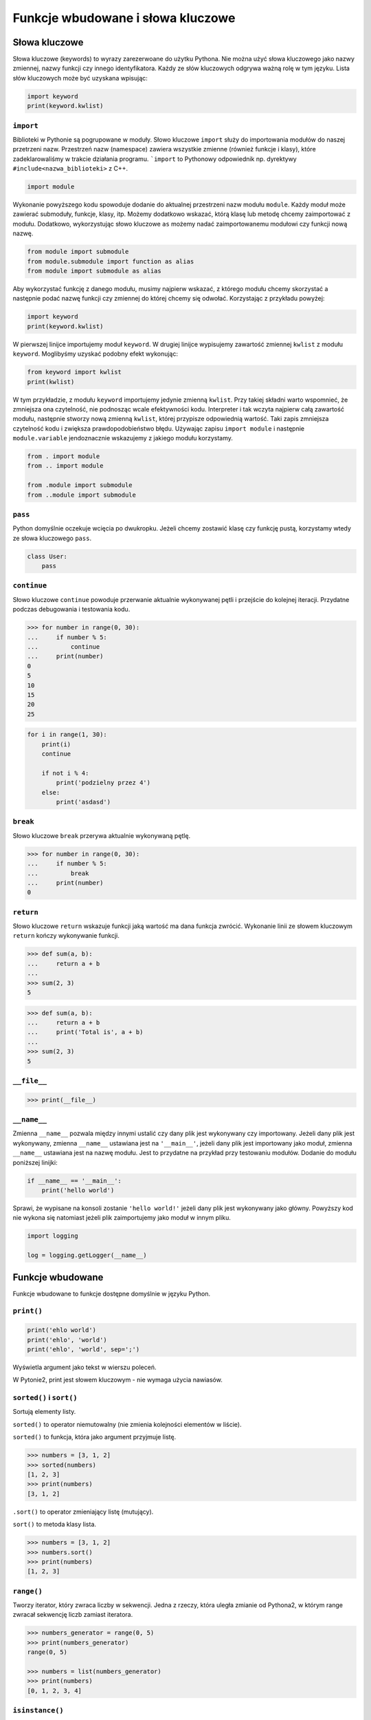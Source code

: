 **********************************
Funkcje wbudowane i słowa kluczowe
**********************************

Słowa kluczowe
==============

Słowa kluczowe (keywords) to wyrazy zarezerwoane do użytku Pythona. Nie można użyć słowa kluczowego jako nazwy zmiennej, nazwy funkcji czy innego identyfikatora. Każdy ze słów kluczowych odgrywa ważną rolę w tym języku. Lista słów kluczowych może być uzyskana wpisując:

.. code-block:: python

    import keyword
    print(keyword.kwlist)


``import``
----------

Biblioteki w Pythonie są pogrupowane w moduły. Słowo kluczowe ``import`` służy do importowania modułów do naszej przetrzeni nazw. Przestrzeń nazw (namespace) zawiera wszystkie zmienne (również funkcje i klasy), które zadeklarowaliśmy w trakcie działania programu. ```import`` to Pythonowy odpowiednik np. dyrektywy ``#include<nazwa_biblioteki>`` z C++.

.. code-block:: python

    import module

Wykonanie powyższego kodu spowoduje dodanie do aktualnej przestrzeni nazw modułu ``module``. Każdy moduł może zawierać submoduły, funkcje, klasy, itp. Możemy dodatkowo wskazać, którą klasę lub metodę chcemy zaimportować z modułu. Dodatkowo, wykorzystując słowo kluczowe ``as`` możemy nadać zaimportowanemu modułowi czy funkcji nową nazwę.

.. code-block:: python

    from module import submodule
    from module.submodule import function as alias
    from module import submodule as alias

Aby wykorzystać funkcję z danego modułu, musimy najpierw wskazać, z którego modułu chcemy skorzystać a następnie podać nazwę funkcji czy zmiennej do której chcemy się odwołać. Korzystając z przykładu powyżej:

.. code-block:: python

    import keyword
    print(keyword.kwlist)

W pierwszej linijce importujemy moduł ``keyword``. W drugiej linijce wypisujemy zawartość zmiennej ``kwlist`` z modułu ``keyword``. Moglibyśmy uzyskać podobny efekt wykonując:

.. code-block:: python

    from keyword import kwlist
    print(kwlist)

W tym przykładzie, z modułu ``keyword`` importujemy jedynie zmienną ``kwlist``. Przy takiej składni warto wspomnieć, że zmniejsza ona czytelność, nie podnosząc wcale efektywności kodu. Interpreter i tak wczyta najpierw całą zawartość modułu, następnie stworzy nową zmienną ``kwlist``, której przypisze odpowiednią wartość. Taki zapis zmniejsza czytelność kodu i zwiększa prawdopodobieństwo błędu.  Używając zapisu ``import module`` i następnie ``module.variable`` jendoznacznie wskazujemy z jakiego modułu korzystamy.



.. code-block:: python

    from . import module
    from .. import module

    from .module import submodule
    from ..module import submodule


``pass``
--------

Python domyślnie oczekuje wcięcia po dwukropku. Jeżeli chcemy zostawić klasę czy funkcję pustą, korzystamy wtedy ze słowa kluczowego ``pass``.

.. code-block:: python

    class User:
        pass


``continue``
------------

Słowo kluczowe ``continue`` powoduje przerwanie aktualnie wykonywanej pętli i przejście do kolejnej iteracji. Przydatne podczas debugowania i testowania kodu.

.. code-block:: python

    >>> for number in range(0, 30):
    ...     if number % 5:
    ...         continue
    ...     print(number)
    0
    5
    10
    15
    20
    25


.. code-block:: python

    for i in range(1, 30):
        print(i)
        continue

        if not i % 4:
            print('podzielny przez 4')
        else:
            print('asdasd')


``break``
---------

Słowo kluczowe ``break`` przerywa aktualnie wykonywaną pętlę.

.. code-block:: python

    >>> for number in range(0, 30):
    ...     if number % 5:
    ...         break
    ...     print(number)
    0

``return``
----------

Słowo kluczowe ``return`` wskazuje funkcji jaką wartość ma dana funkcja zwrócić. Wykonanie linii ze słowem kluczowym ``return`` kończy wykonywanie funkcji.

.. code-block:: python

    >>> def sum(a, b):
    ...     return a + b
    ...
    >>> sum(2, 3)
    5


.. code-block:: python

    >>> def sum(a, b):
    ...     return a + b
    ...     print('Total is', a + b)
    ...
    >>> sum(2, 3)
    5


``__file__``
------------

.. code-block:: python

    >>> print(__file__)

``__name__``
------------

Zmienna ``__name__`` pozwala między innymi ustalić czy dany plik jest wykonywany czy importowany. Jeżeli dany plik jest wykonywany, zmienna ``__name__`` ustawiana jest na ``'__main__'``, jeżeli dany plik jest importowany jako moduł, zmienna ``__name__`` ustawiana jest na nazwę modułu. Jest to przydatne na przykład przy testowaniu modułów. Dodanie do modułu poniższej linijki:

.. code-block:: python

    if __name__ == '__main__':
        print('hello world')

Sprawi, że wypisane na konsoli zostanie ``'hello world!'`` jeżeli dany plik jest wykonywany jako główny. Powyższy kod nie wykona się natomiast jeżeli plik zaimportujemy jako moduł w innym pliku.

.. code-block:: python

    import logging

    log = logging.getLogger(__name__)


Funkcje wbudowane
=================

Funkcje wbudowane to funkcje dostępne domyślnie w języku Python.

``print()``
-----------

.. code-block:: python

    print('ehlo world')
    print('ehlo', 'world')
    print('ehlo', 'world', sep=';')

Wyświetla argument jako tekst w wierszu poleceń.

W Pytonie2, print jest słowem kluczowym - nie wymaga użycia nawiasów.

``sorted()`` i ``sort()``
-------------------------

Sortują elementy listy.

``sorted()`` to operator niemutowalny (nie zmienia kolejności elementów w liście).

``sorted()`` to funkcja, która jako argument przyjmuje listę.

.. code-block:: python

    >>> numbers = [3, 1, 2]
    >>> sorted(numbers)
    [1, 2, 3]
    >>> print(numbers)
    [3, 1, 2]

``.sort()`` to operator zmieniający listę (mutujący).

``sort()`` to metoda klasy lista.

.. code-block:: python

    >>> numbers = [3, 1, 2]
    >>> numbers.sort()
    >>> print(numbers)
    [1, 2, 3]


``range()``
-----------

Tworzy iterator, który zwraca liczby w sekwencji. Jedna z rzeczy, która uległa zmianie od Pythona2, w którym range zwracał sekwencję liczb zamiast iteratora.

.. code-block:: python

    >>> numbers_generator = range(0, 5)
    >>> print(numbers_generator)
    range(0, 5)

    >>> numbers = list(numbers_generator)
    >>> print(numbers)
    [0, 1, 2, 3, 4]


``isinstance()``
----------------

Sprawdza czy dany obiekt jest instancją danej klasy.

.. code-block:: python

    >>> isinstance(10, int)
    True

    >>> isinstance(10, float)
    False

    >>> isinstance(10, (int, float))
    True

``min()``
---------

Wartość minimalna z listy.

.. code-block:: python

    >>> numbers = [1, 2, 3, 4, 5]
    >>> min(numbers)
    1
    >>> min(3, 1, 5)
    1

``max()``
---------

Wartość maksymalna z listy.

.. code-block:: python

    >>> numbers = [1, 2, 3, 4, 5]
    >>> max(numbers)
    5
    >>> max(3, 1, 5)
    5

``len()``
---------

Długość listy.

.. code-block:: python

    >>> numbers = [1, 2, 3, 4, 5]
    >>> len(numbers)
    5

``input()``
-----------

Pozwala użytkownikowi wpisać tekst.

.. code-block:: python

    >>> name = input()
    Ivan
    >>> print(name)
    'Ivan'

Pamiętaj o dodaniu dwukropka i spacji, aby tekst się nie zlewał.

.. code-block:: python

    >>> name = input('Type your name: ')
    Type your name: José
    >>> print(name)
    'José'

Czasami trzeba oczyścić dane, np. usuwając zbędne spacje na początku i końcu ciągu znaków podanego przez użytkownika.

 .. code-block:: python

    >>> name = input('Type your name: ')
    Type your name:         Ivan
    >>> print(name.strip())
    'Ivan'

``bin()``
---------

Konwertuje liczbę na binarną.

.. code-block:: python

    >>> bin(3)
    '0b11'

    >>> bin(-3)
    '-0b11'

``hex()``
---------

Konwertuje liczbę na hex.

.. code-block:: python

    >>> hex(99)
    '0x63'

``oct()``
---------

Konwertuje liczbę na oct.

.. code-block:: python

    >>> oct(23)
    '0o27'

``ord()``
---------

Zwraca kod jednoznakowego stringa.

.. code-block:: python

    >>> ord('a')
    97

``chr()``
---------

Konwertuje kod na znak Unicode.

.. code-block:: python

    >>> chr(97)
    'a'

Wszystkie funkcje wbudowane
===========================

    ===============  ==============  ==================  ============  ================
    ..               ..              Built-in Functions  ..            ..
    ---------------  --------------  ------------------  ------------  ----------------
    `abs()`          `dict()`        `help()`            `min()`       `setattr()`
    `all()`          `dir()`         `hex()`             `next()`      `slice()`
    `any()`          `divmod()`      `id()`              `object()`    `sorted()`
    `ascii()`        `enumerate()`   `input()`           `oct()`       `staticmethod()`
    `bin()`          `eval()`        `int()`             `open()`      `str()`
    `bool()`         `exec()`        `isinstance()`      `ord()`       `sum()`
    `bytearray()`    `filter()`      `issubclass()`      `pow()`       `super()`
    `bytes()`        `float()`       `iter()`            `print()`     `tuple()`
    `callable()`     `format()`      `len()`             `property()`  `type()`
    `chr()`          `frozenset()`   `list()`            `range()`     `vars()`
    `classmethod()`  `getattr()`     `locals()`          `repr()`      `zip()`
    `compile()`      `globals()`     `map()`             `reversed()`  `__import__`
    `complex()`      `hasattr()`     `max()`             `round()`
    `delattr()`      `hash()`        `memoryview()`      `set()`
    ===============  ==============  ==================  ============  ================
